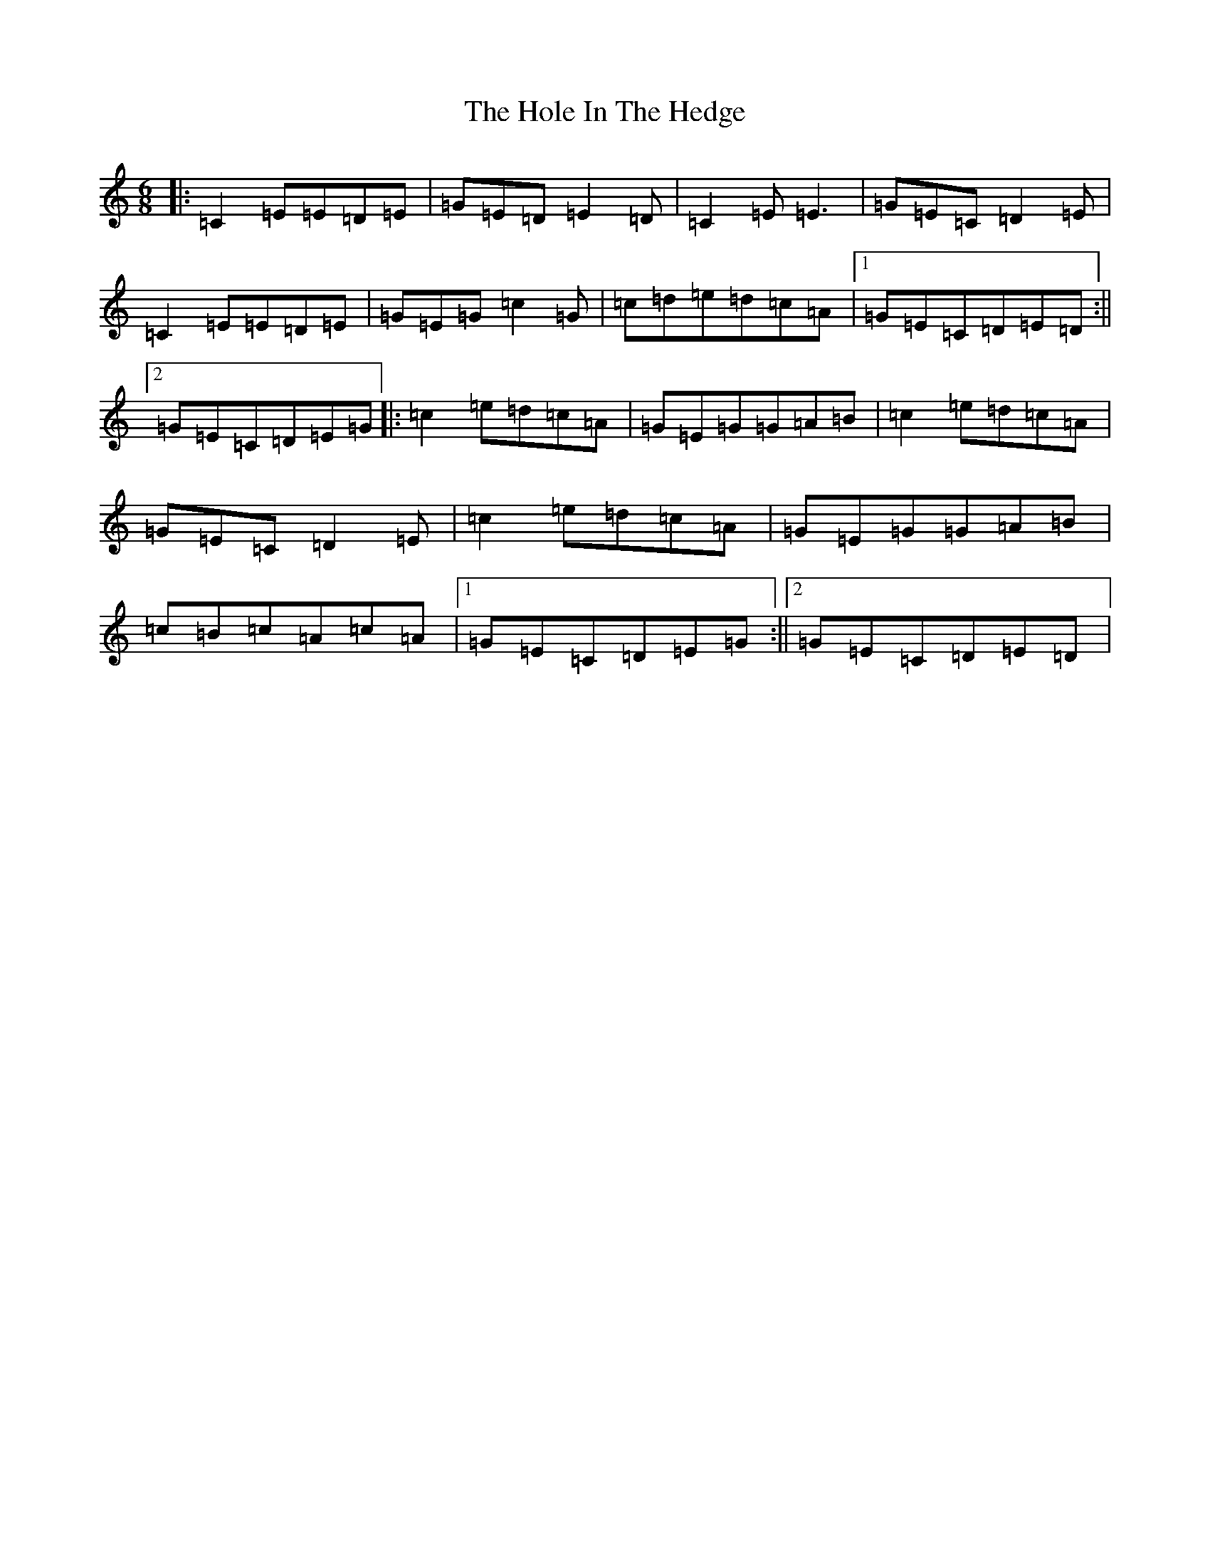 X: 9223
T: Hole In The Hedge, The
S: https://thesession.org/tunes/755#setting13866
R: jig
M:6/8
L:1/8
K: C Major
|:=C2=E=E=D=E|=G=E=D=E2=D|=C2=E=E3|=G=E=C=D2=E|=C2=E=E=D=E|=G=E=G=c2=G|=c=d=e=d=c=A|1=G=E=C=D=E=D:||2=G=E=C=D=E=G|:=c2=e=d=c=A|=G=E=G=G=A=B|=c2=e=d=c=A|=G=E=C=D2=E|=c2=e=d=c=A|=G=E=G=G=A=B|=c=B=c=A=c=A|1=G=E=C=D=E=G:||2=G=E=C=D=E=D|